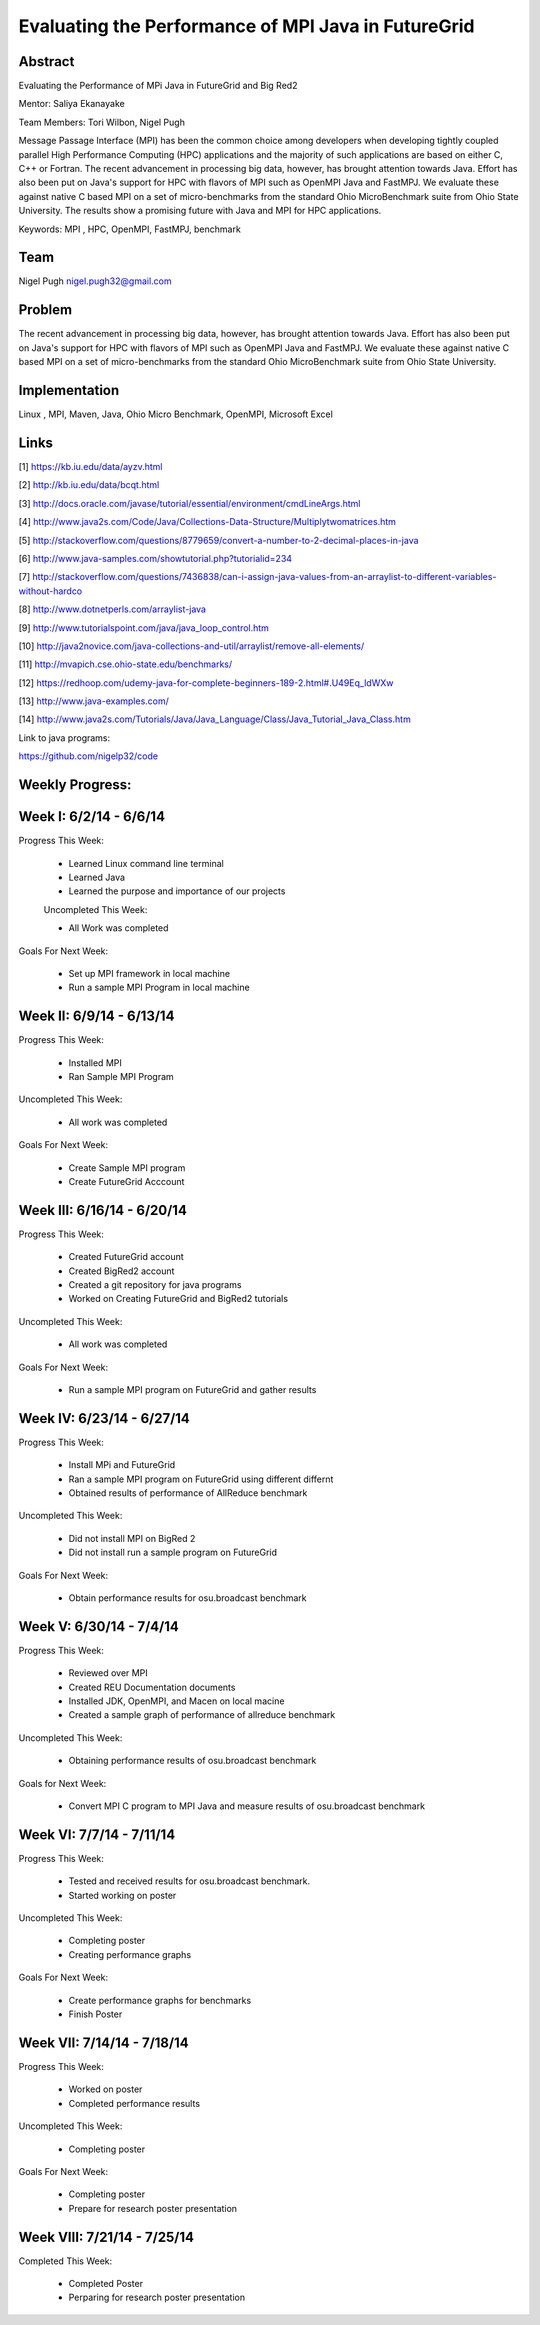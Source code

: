 Evaluating the Performance of MPI Java in FutureGrid 
======================================================================

Abstract
---------------------------------------------------------------------
Evaluating the Performance of MPi Java in FutureGrid and Big Red2

Mentor:  Saliya Ekanayake

Team Members: Tori Wilbon, Nigel Pugh


Message Passage Interface (MPI) has been the common choice among developers when developing tightly coupled
parallel High Performance Computing (HPC) applications and the majority of such applications are based on
either C, C++ or Fortran. The recent advancement in processing big data, however, has brought attention
towards Java. Effort has also been put on Java's support for HPC with flavors of MPI such as OpenMPI Java
and FastMPJ. We evaluate these against native C based MPI on a set of micro-benchmarks from the standard
Ohio MicroBenchmark suite from Ohio State University. The results show a promising future with Java and MPI
for HPC applications.


Keywords: MPI , HPC, OpenMPI, FastMPJ, benchmark







Team
----------------------------------------------------------------------



Nigel Pugh
nigel.pugh32@gmail.com


Problem
----------------------------------------------------------------------

The recent advancement in processing big data, however, has brought attention towards Java. Effort has also been put on Java's support
for HPC with flavors of MPI such as OpenMPI Java and FastMPJ. We evaluate these against native C based MPI on a set of micro-benchmarks
from the standard Ohio MicroBenchmark suite from Ohio State University.





Implementation
----------------------------------------------------------------------
Linux , MPI, Maven, Java, Ohio Micro Benchmark, OpenMPI, Microsoft Excel

Links
----------------------------------------------------------------------


[1] https://kb.iu.edu/data/ayzv.html

[2] http://kb.iu.edu/data/bcqt.html

[3] http://docs.oracle.com/javase/tutorial/essential/environment/cmdLineArgs.html

[4] http://www.java2s.com/Code/Java/Collections-Data-Structure/Multiplytwomatrices.htm

[5] http://stackoverflow.com/questions/8779659/convert-a-number-to-2-decimal-places-in-java

[6] http://www.java-samples.com/showtutorial.php?tutorialid=234

[7] http://stackoverflow.com/questions/7436838/can-i-assign-java-values-from-an-arraylist-to-different-variables-without-hardco

[8] http://www.dotnetperls.com/arraylist-java

[9] http://www.tutorialspoint.com/java/java_loop_control.htm

[10] http://java2novice.com/java-collections-and-util/arraylist/remove-all-elements/

[11] http://mvapich.cse.ohio-state.edu/benchmarks/

[12] https://redhoop.com/udemy-java-for-complete-beginners-189-2.html#.U49Eq_ldWXw

[13] http://www.java-examples.com/

[14]  http://www.java2s.com/Tutorials/Java/Java_Language/Class/Java_Tutorial_Java_Class.htm


Link to java programs:

https://github.com/nigelp32/code

Weekly Progress:
---------------------------------------------------------------------- 

Week I: 6/2/14 - 6/6/14
----------------------------------------------------------------------
Progress This Week:

 * Learned Linux command line terminal
 * Learned Java
 * Learned the purpose and importance of our projects

 Uncompleted This Week:

 * All Work was completed

Goals For Next Week:

 * Set up MPI framework in local machine
 * Run a sample MPI Program in local machine
 
Week II: 6/9/14 - 6/13/14
---------------------------------------------------------------------
Progress This Week:

 * Installed MPI 
 * Ran Sample MPI Program


Uncompleted This Week:

 * All work was completed
 
Goals For Next Week:

 * Create Sample MPI program
 * Create FutureGrid Acccount
 

Week III: 6/16/14 - 6/20/14
-------------------------------------------------------------------------
Progress This Week:

 * Created FutureGrid account
 * Created BigRed2 account
 * Created a git repository for java programs
 * Worked on Creating FutureGrid and BigRed2 tutorials

Uncompleted This Week:

 * All work was completed
Goals For Next Week:

 * Run a sample MPI program on FutureGrid and gather results
 
Week IV: 6/23/14 - 6/27/14
---------------------------------------------------------------------------
Progress This Week:

 * Install MPi and FutureGrid
 * Ran a sample MPI program on FutureGrid using different differnt 
 * Obtained results of performance of AllReduce benchmark
 
Uncompleted This Week:
 
 * Did not install MPI on BigRed 2
 * Did not install run a sample program on FutureGrid
 
Goals For Next Week:

 * Obtain performance  results for osu.broadcast benchmark
Week V: 6/30/14 - 7/4/14
---------------------------------------------------------------------------
Progress This Week:

  * Reviewed over MPI
  * Created REU Documentation documents
  * Installed JDK, OpenMPI, and Macen on local macine
  * Created a sample graph of performance of allreduce benchmark
Uncompleted This Week:

  * Obtaining performance results of osu.broadcast benchmark
 
Goals for Next Week:

  * Convert MPI C program to MPI Java and measure results of osu.broadcast benchmark
Week VI: 7/7/14 - 7/11/14
-------------------------------------------------------------------------------
Progress This Week:

  * Tested and received results for osu.broadcast benchmark.
  * Started working on poster
  
Uncompleted This Week:

  * Completing poster
  * Creating performance graphs
  
Goals For Next Week:

  * Create performance graphs for benchmarks
  * Finish Poster

Week VII: 7/14/14 - 7/18/14
---------------------------------------------------------------------------------
Progress This Week:

  * Worked on poster
  * Completed performance results
  
  
Uncompleted This Week:
  
  * Completing poster
  

Goals For Next Week:

  * Completing poster
  * Prepare for research poster presentation 
  
Week VIII: 7/21/14 - 7/25/14
---------------------------------------------------------------------------------  
Completed This Week:

 * Completed Poster
 * Perparing for research poster presentation
  
  
  
